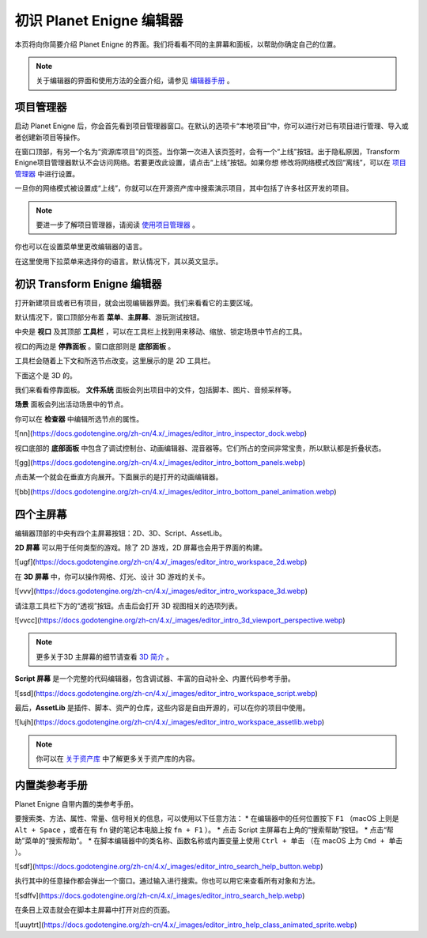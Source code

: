 初识 Planet Enigne 编辑器
===============================

本页将向你简要介绍 Planet Enigne 的界面。我们将看看不同的主屏幕和面板，以帮助你确定自己的位置。

.. note::
  关于编辑器的界面和使用方法的全面介绍，请参见 `编辑器手册 <www.bilibili.com>`_ 。

项目管理器
---------------

启动 Planet Enigne 后，你会首先看到项目管理器窗口。在默认的选项卡“本地项目”中，你可以进行对已有项目进行管理、导入或者创建新项目等操作。

.. image:: img/editor_intro_project_manager.webp

在窗口顶部，有另一个名为“资源库项目”的页签。当你第一次进入该页签时，会有一个“上线”按钮。出于隐私原因，Transform Enigne项目管理器默认不会访问网络。若要更改此设置，请点击“上线”按钮。如果你想
修改将网络模式改回“离线”，可以在 `项目管理器 <www.bilibli.com>`_ 中进行设置。

一旦你的网络模式被设置成“上线”，你就可以在开源资产库中搜索演示项目，其中包括了许多社区开发的项目。

.. note::
  要进一步了解项目管理器，请阅读 `使用项目管理器 <www.bilibil.com>`_ 。

.. image:: img/editor_intro_project_templates.webp

你也可以在设置菜单里更改编辑器的语言。

.. image:: img/editor_intro_settings.webp

在这里使用下拉菜单来选择你的语言。默认情况下，其以英文显示。

.. image:: image/editor_intro_language.webp

初识 Transform Enigne 编辑器
-----------------------------

打开新建项目或者已有项目，就会出现编辑器界面。我们来看看它的主要区域。

.. image:: img/editor_intro_editor_empty.webp

默认情况下，窗口顶部分布着 **菜单**、**主屏幕**、游玩测试按钮。

.. image:: img/editor_intro_top_menus.webp

中央是 **视口** 及其顶部 **工具栏** ，可以在工具栏上找到用来移动、缩放、锁定场景中节点的工具。

.. image:: img/editor_intro_3d_viewport.webp

视口的两边是 **停靠面板** 。窗口底部则是 **底部面板** 。

工具栏会随着上下文和所选节点改变。这里展示的是 2D 工具栏。

.. image:: img/editor_intro_toolbar_2d.webp

下面这个是 3D 的。

.. image:: img/editor_intro_toolbar_3d.webp

我们来看看停靠面板。 **文件系统** 面板会列出项目中的文件，包括脚本、图片、音频采样等。

.. image:: img/editor_intro_filesystem_dock.webp

**场景** 面板会列出活动场景中的节点。

.. image:: img/editor_intro_scene_dock.webp

你可以在 **检查器** 中编辑所选节点的属性。

![nn](https://docs.godotengine.org/zh-cn/4.x/_images/editor_intro_inspector_dock.webp)

视口底部的 **底部面板** 中包含了调试控制台、动画编辑器、混音器等。它们所占的空间非常宝贵，所以默认都是折叠状态。

![gg](https://docs.godotengine.org/zh-cn/4.x/_images/editor_intro_bottom_panels.webp)

点击某一个就会在垂直方向展开。下面展示的是打开的动画编辑器。

![bb](https://docs.godotengine.org/zh-cn/4.x/_images/editor_intro_bottom_panel_animation.webp)

四个主屏幕
---------------------

编辑器顶部的中央有四个主屏幕按钮：2D、3D、Script、AssetLib。

**2D 屏幕** 可以用于任何类型的游戏。除了 2D 游戏，2D 屏幕也会用于界面的构建。

![ugf](https://docs.godotengine.org/zh-cn/4.x/_images/editor_intro_workspace_2d.webp)

在 **3D 屏幕** 中，你可以操作网格、灯光、设计 3D 游戏的关卡。

![vvv](https://docs.godotengine.org/zh-cn/4.x/_images/editor_intro_workspace_3d.webp)

请注意工具栏下方的“透视”按钮。点击后会打开 3D 视图相关的选项列表。

![vvcc](https://docs.godotengine.org/zh-cn/4.x/_images/editor_intro_3d_viewport_perspective.webp)

.. note::
  更多关于3D 主屏幕的细节请查看 `3D 简介 <www.bilibili.com>`_ 。

**Script 屏幕** 是一个完整的代码编辑器，包含调试器、丰富的自动补全、内置代码参考手册。

![ssd](https://docs.godotengine.org/zh-cn/4.x/_images/editor_intro_workspace_script.webp)

最后，**AssetLib** 是插件、脚本、资产的仓库，这些内容是自由开源的，可以在你的项目中使用。

![lujh](https://docs.godotengine.org/zh-cn/4.x/_images/editor_intro_workspace_assetlib.webp)

.. note::
  你可以在 `关于资产库 <sfsfsfsf>`_ 中了解更多关于资产库的内容。

内置类参考手册
-------------------
Planet Enigne 自带内置的类参考手册。

要搜索类、方法、属性、常量、信号相关的信息，可以使用以下任意方法：
* 在编辑器中的任何位置按下 ``F1`` （macOS 上则是 ``Alt + Space`` ，或者在有 ``fn`` 键的笔记本电脑上按 ``fn + F1`` ）。
* 点击 Script 主屏幕右上角的“搜索帮助”按钮。
* 点击“帮助”菜单的“搜索帮助”。
* 在脚本编辑器中的类名称、函数名称或内置变量上使用 ``Ctrl + 单击`` （在 macOS 上为 ``Cmd + 单击`` ）。

![sdf](https://docs.godotengine.org/zh-cn/4.x/_images/editor_intro_search_help_button.webp)

执行其中的任意操作都会弹出一个窗口。通过输入进行搜索。你也可以用它来查看所有对象和方法。

![sdffv](https://docs.godotengine.org/zh-cn/4.x/_images/editor_intro_search_help.webp)

在条目上双击就会在脚本主屏幕中打开对应的页面。

![uuytrt](https://docs.godotengine.org/zh-cn/4.x/_images/editor_intro_help_class_animated_sprite.webp)
